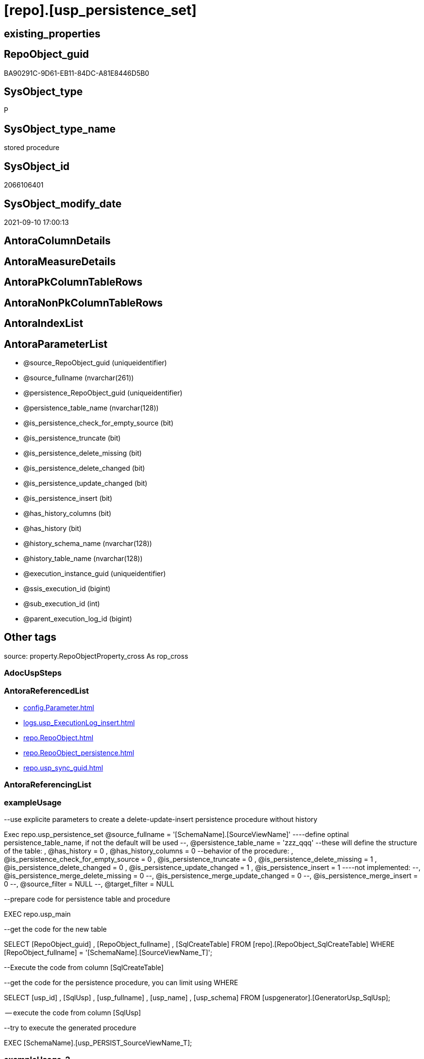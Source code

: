 = [repo].[usp_persistence_set]

== existing_properties

// tag::existing_properties[]
:ExistsProperty--antorareferencedlist:
:ExistsProperty--exampleusage:
:ExistsProperty--exampleusage_2:
:ExistsProperty--exampleusage_3:
:ExistsProperty--exampleusage_4:
:ExistsProperty--exampleusage_5:
:ExistsProperty--examplewrong_usage:
:ExistsProperty--is_repo_managed:
:ExistsProperty--is_ssas:
:ExistsProperty--ms_description:
:ExistsProperty--referencedobjectlist:
:ExistsProperty--sql_modules_definition:
:ExistsProperty--AntoraParameterList:
// end::existing_properties[]

== RepoObject_guid

// tag::RepoObject_guid[]
BA90291C-9D61-EB11-84DC-A81E8446D5B0
// end::RepoObject_guid[]

== SysObject_type

// tag::SysObject_type[]
P 
// end::SysObject_type[]

== SysObject_type_name

// tag::SysObject_type_name[]
stored procedure
// end::SysObject_type_name[]

== SysObject_id

// tag::SysObject_id[]
2066106401
// end::SysObject_id[]

== SysObject_modify_date

// tag::SysObject_modify_date[]
2021-09-10 17:00:13
// end::SysObject_modify_date[]

== AntoraColumnDetails

// tag::AntoraColumnDetails[]

// end::AntoraColumnDetails[]

== AntoraMeasureDetails

// tag::AntoraMeasureDetails[]

// end::AntoraMeasureDetails[]

== AntoraPkColumnTableRows

// tag::AntoraPkColumnTableRows[]

// end::AntoraPkColumnTableRows[]

== AntoraNonPkColumnTableRows

// tag::AntoraNonPkColumnTableRows[]

// end::AntoraNonPkColumnTableRows[]

== AntoraIndexList

// tag::AntoraIndexList[]

// end::AntoraIndexList[]

== AntoraParameterList

// tag::AntoraParameterList[]
* @source_RepoObject_guid (uniqueidentifier)
* @source_fullname (nvarchar(261))
* @persistence_RepoObject_guid (uniqueidentifier)
* @persistence_table_name (nvarchar(128))
* @is_persistence_check_for_empty_source (bit)
* @is_persistence_truncate (bit)
* @is_persistence_delete_missing (bit)
* @is_persistence_delete_changed (bit)
* @is_persistence_update_changed (bit)
* @is_persistence_insert (bit)
* @has_history_columns (bit)
* @has_history (bit)
* @history_schema_name (nvarchar(128))
* @history_table_name (nvarchar(128))
* @execution_instance_guid (uniqueidentifier)
* @ssis_execution_id (bigint)
* @sub_execution_id (int)
* @parent_execution_log_id (bigint)
// end::AntoraParameterList[]

== Other tags

source: property.RepoObjectProperty_cross As rop_cross


=== AdocUspSteps

// tag::adocuspsteps[]

// end::adocuspsteps[]


=== AntoraReferencedList

// tag::antorareferencedlist[]
* xref:config.Parameter.adoc[]
* xref:logs.usp_ExecutionLog_insert.adoc[]
* xref:repo.RepoObject.adoc[]
* xref:repo.RepoObject_persistence.adoc[]
* xref:repo.usp_sync_guid.adoc[]
// end::antorareferencedlist[]


=== AntoraReferencingList

// tag::antorareferencinglist[]

// end::antorareferencinglist[]


=== exampleUsage

// tag::exampleusage[]

--use explicite parameters to create a delete-update-insert persistence procedure without history

Exec repo.usp_persistence_set
    @source_fullname = '[SchemaName].[SourceViewName]'
  ----define optinal persistence_table_name, if not the default will be used
  --, @persistence_table_name = 'zzz_qqq'
  --these will define the structure of the table:
  , @has_history = 0
  , @has_history_columns = 0
  --behavior of the procedure:
  , @is_persistence_check_for_empty_source = 0
  , @is_persistence_truncate = 0
  , @is_persistence_delete_missing = 1
  , @is_persistence_delete_changed = 0
  , @is_persistence_update_changed = 1
  , @is_persistence_insert = 1
----not implemented:
--, @is_persistence_merge_delete_missing = 0
--, @is_persistence_merge_update_changed = 0
--, @is_persistence_merge_insert = 0
--, @source_filter = NULL
--, @target_filter = NULL

--prepare code for persistence table and procedure

EXEC repo.usp_main

--get the code for the new table

SELECT
    [RepoObject_guid]
  , [RepoObject_fullname]
  , [SqlCreateTable]
FROM
    [repo].[RepoObject_SqlCreateTable]
WHERE
    [RepoObject_fullname] = '[SchemaName].[SourceViewName_T]';

--Execute the code from column [SqlCreateTable]

--get the code for the persistence procedure, you can limit using WHERE

SELECT
    [usp_id]
  , [SqlUsp]
  , [usp_fullname]
  , [usp_name]
  , [usp_schema]
FROM
    [uspgenerator].[GeneratorUsp_SqlUsp];

-- execute the code from column [SqlUsp]

--try to execute the generated procedure

EXEC [SchemaName].[usp_PERSIST_SourceViewName_T];
// end::exampleusage[]


=== exampleUsage_2

// tag::exampleusage_2[]

--create new default persistence [SchemaName].[SourceViewName_T], 
--using default properties, defined in [repo].[RepoObject_persistence]:
--@is_persistence_truncate = 1
--@is_persistence_insert = 1

EXEC repo.[usp_persistence_set]
@source_fullname = '[SchemaName].[SourceViewName]';
// end::exampleusage_2[]


=== exampleUsage_3

// tag::exampleusage_3[]

---define alternative persistence_table_name

EXEC repo.[usp_persistence_set]
    --
    @source_fullname = '[dbo].[zzz]'
  , @persistence_table_name = 'zzz_qqq'
  , @is_persistence_check_for_empty_source = 1
  , @is_persistence_truncate = 1
  , @is_persistence_insert = 1;
// end::exampleusage_3[]


=== exampleUsage_4

// tag::exampleusage_4[]

--an existing table, for example in another schema, is to be used as target
--we NEED to obtain @persistence_RepoObject_guid


DECLARE
  @persistence_RepoObject_guid UNIQUEIDENTIFIER;

SET @persistence_RepoObject_guid =
(
    SELECT
        [RepoObject_guid]
    FROM
        [repo].[RepoObject]
    WHERE
        [RepoObject_fullname] = '[TargetSchema].[TargetTable]'
);

PRINT @persistence_RepoObject_guid;

EXEC repo.[usp_persistence_set]
    @source_fullname = '[SchemaName].[SourceViewName]'
    --@source_RepoObject_guid = @source_RepoObject_guid
  , @persistence_RepoObject_guid = @persistence_RepoObject_guid
  , @has_history = 1 --this will create a temporal table, a table with history
  , @is_persistence_check_for_empty_source = 1
  , @is_persistence_truncate = 0
  , @is_persistence_delete_missing = 1
  , @is_persistence_delete_changed = 0
  , @is_persistence_update_changed = 1
  , @is_persistence_insert = 1;
// end::exampleusage_4[]


=== exampleUsage_5

// tag::exampleusage_5[]

--an existing table, for example in another schema, is to be used as target
--we NEED to obtain @persistence_RepoObject_guid


DECLARE
  @persistence_RepoObject_guid UNIQUEIDENTIFIER;

SET @persistence_RepoObject_guid =
(
    SELECT
        [RepoObject_guid]
    FROM
        [repo].[RepoObject]
    WHERE
        [RepoObject_fullname] = '[TargetSchema].[TargetTable]'
);

PRINT @persistence_RepoObject_guid;

EXEC repo.[usp_persistence_set]
    @source_fullname = '[SchemaName].[SourceViewName]'
    ----alternatively @source_fullname2 can be used:
    --@source_fullname2 = 'SchemaName.SourceViewName'
    --@source_RepoObject_guid = @source_RepoObject_guid
  , @persistence_RepoObject_guid = @persistence_RepoObject_guid
  , @has_history = 1 --this will create a temporal table, a table with history
  , @is_persistence_check_for_empty_source = 1
  , @is_persistence_truncate = 0
  , @is_persistence_delete_missing = 1
  , @is_persistence_delete_changed = 0
  , @is_persistence_update_changed = 1
  , @is_persistence_insert = 1;
// end::exampleusage_5[]


=== exampleWrong_Usage

// tag::examplewrong_usage[]

---this will NOT work, because there is no @persistence_schema_name
---(it is  not implemented)

EXEC repo.[usp_persistence_set]
    --
    @source_fullname = '[graph].[Index_S]'
  , @persistence_table_name = 'Index'
  , @is_persistence_check_for_empty_source = 1
  , @is_persistence_truncate = 1
  , @is_persistence_insert = 1;
// end::examplewrong_usage[]


=== has_execution_plan_issue

// tag::has_execution_plan_issue[]

// end::has_execution_plan_issue[]


=== has_get_referenced_issue

// tag::has_get_referenced_issue[]

// end::has_get_referenced_issue[]


=== has_history

// tag::has_history[]

// end::has_history[]


=== has_history_columns

// tag::has_history_columns[]

// end::has_history_columns[]


=== is_persistence

// tag::is_persistence[]

// end::is_persistence[]


=== is_persistence_check_duplicate_per_pk

// tag::is_persistence_check_duplicate_per_pk[]

// end::is_persistence_check_duplicate_per_pk[]


=== is_persistence_check_for_empty_source

// tag::is_persistence_check_for_empty_source[]

// end::is_persistence_check_for_empty_source[]


=== is_persistence_delete_changed

// tag::is_persistence_delete_changed[]

// end::is_persistence_delete_changed[]


=== is_persistence_delete_missing

// tag::is_persistence_delete_missing[]

// end::is_persistence_delete_missing[]


=== is_persistence_insert

// tag::is_persistence_insert[]

// end::is_persistence_insert[]


=== is_persistence_truncate

// tag::is_persistence_truncate[]

// end::is_persistence_truncate[]


=== is_persistence_update_changed

// tag::is_persistence_update_changed[]

// end::is_persistence_update_changed[]


=== is_repo_managed

// tag::is_repo_managed[]
0
// end::is_repo_managed[]


=== is_ssas

// tag::is_ssas[]
0
// end::is_ssas[]


=== microsoft_database_tools_support

// tag::microsoft_database_tools_support[]

// end::microsoft_database_tools_support[]


=== MS_Description

// tag::ms_description[]

* create or update RepoObject in xref:sqldb:repo.RepoObject.adoc[] for a new persistence target (table or view), based on a given persistence source (view or table)
* create or update entries in xref:sqldb:repo.RepoObject_persistence.adoc[]
** default properties are used, defined in this table
*** [is_persistence_truncate] = 1
*** [is_persistence_insert] = 1
*** all others bit values = 0

TIP: see details for usage in xref:user-guide:persistence-generator.adoc[]

[NOTE]
.How does it work:
--
* insert or update xref:sqldb:repo.RepoObject_persistence.adoc[]
** update existing RepoObject which [.line-through]#should be a table and# will be marked as persistence
** create new RepoObject which will be a table and will be marked as persistence
* persistence source
** uses @source_RepoObject_guid, if not empty
** tries to get @source_RepoObject_guid from @source_fullname
* persistence target
** with @persistence_RepoObject_guid an _existing_ table can be defined as target
** otherwise defaults are used
*** same schema as persistence source
*** if the `@persistence_table_name` is `NULL`, defaults are used:
**** name of persistence source + suffix (`FROM [repo].[Parameter] WHERE [Parameter_name] = 'persistence_name_suffix'`)
* persistence source NULL, persistence target NULL
** => error
--

[NOTE]
.pesistence procedure naming
--
the default name for the *persistence procedure* is

* 'persistence target schema'.'usp_PERSIST_' + 'persistence target name'
+
[source,sql]
------
[SchemaName].[usp_PERSIST_SourceViewName_T]
------
--

[NOTE]
--
after executing xref:sqldb:repo.usp_persistence_set.adoc[] you should

* EXEC xref:sqldb:repo.usp_main.adoc[]
* check and update attributes in xref:sqldb:repo.RepoObject_persistence.adoc[]
* physically create the persistence table (the procedure xref:sqldb:repo.usp_persistence_set.adoc[] will only create the code)
+
[source,sql]
------
SELECT
    [RepoObject_guid]
  , [DbmlTable]
  , [RepoObject_fullname]
  , [SqlCreateTable]
  , [ConList]
  , [persistence_source_RepoObject_fullname]
  , [persistence_source_RepoObject_guid]
  , [persistence_source_SysObject_fullname]
FROM
    [repo].[RepoObject_SqlCreateTable]
WHERE
    NOT [persistence_source_RepoObject_fullname] IS NULL
ORDER BY
    [RepoObject_fullname];
------
** Use the sql statement in column [SqlCreateTable] to create the table
* get the usp code in xref:sqldb:uspgenerator.GeneratorUsp_SqlUsp.adoc[] and execute it to create the persistence procedure
--
// end::ms_description[]


=== persistence_source_RepoObject_fullname

// tag::persistence_source_repoobject_fullname[]

// end::persistence_source_repoobject_fullname[]


=== persistence_source_RepoObject_fullname2

// tag::persistence_source_repoobject_fullname2[]

// end::persistence_source_repoobject_fullname2[]


=== persistence_source_RepoObject_guid

// tag::persistence_source_repoobject_guid[]

// end::persistence_source_repoobject_guid[]


=== persistence_source_RepoObject_xref

// tag::persistence_source_repoobject_xref[]

// end::persistence_source_repoobject_xref[]


=== pk_index_guid

// tag::pk_index_guid[]

// end::pk_index_guid[]


=== pk_IndexPatternColumnDatatype

// tag::pk_indexpatterncolumndatatype[]

// end::pk_indexpatterncolumndatatype[]


=== pk_IndexPatternColumnName

// tag::pk_indexpatterncolumnname[]

// end::pk_indexpatterncolumnname[]


=== pk_IndexSemanticGroup

// tag::pk_indexsemanticgroup[]

// end::pk_indexsemanticgroup[]


=== ReferencedObjectList

// tag::referencedobjectlist[]
* [config].[Parameter]
* [logs].[usp_ExecutionLog_insert]
* [repo].[RepoObject]
* [repo].[RepoObject_persistence]
* [repo].[usp_sync_guid]
// end::referencedobjectlist[]


=== usp_persistence_RepoObject_guid

// tag::usp_persistence_repoobject_guid[]

// end::usp_persistence_repoobject_guid[]


=== UspExamples

// tag::uspexamples[]

// end::uspexamples[]


=== UspParameters

// tag::uspparameters[]

// end::uspparameters[]

== Boolean Attributes

source: property.RepoObjectProperty WHERE property_int = 1

// tag::boolean_attributes[]

// end::boolean_attributes[]

== sql_modules_definition

// tag::sql_modules_definition[]
[%collapsible]
=======
[source,sql]
----

/*
<<property_start>>MS_Description
* create or update RepoObject in xref:sqldb:repo.RepoObject.adoc[] for a new persistence target (table or view), based on a given persistence source (view or table)
* create or update entries in xref:sqldb:repo.RepoObject_persistence.adoc[]
** default properties are used, defined in this table
*** [is_persistence_truncate] = 1
*** [is_persistence_insert] = 1
*** all others bit values = 0

TIP: see details for usage in xref:user-guide:persistence-generator.adoc[]

[NOTE]
.How does it work:
--
* insert or update xref:sqldb:repo.RepoObject_persistence.adoc[]
** update existing RepoObject which [.line-through]#should be a table and# will be marked as persistence
** create new RepoObject which will be a table and will be marked as persistence
* persistence source
** uses @source_RepoObject_guid, if not empty
** tries to get @source_RepoObject_guid from @source_fullname
* persistence target
** with @persistence_RepoObject_guid an _existing_ table can be defined as target
** otherwise defaults are used
*** same schema as persistence source
*** if the `@persistence_table_name` is `NULL`, defaults are used:
**** name of persistence source + suffix (`FROM [repo].[Parameter] WHERE [Parameter_name] = 'persistence_name_suffix'`)
* persistence source NULL, persistence target NULL
** => error
--

[NOTE]
.pesistence procedure naming
--
the default name for the *persistence procedure* is

* 'persistence target schema'.'usp_PERSIST_' + 'persistence target name'
+
[source,sql]
------
[SchemaName].[usp_PERSIST_SourceViewName_T]
------
--

[NOTE]
--
after executing xref:sqldb:repo.usp_persistence_set.adoc[] you should

* EXEC xref:sqldb:repo.usp_main.adoc[]
* check and update attributes in xref:sqldb:repo.RepoObject_persistence.adoc[]
* physically create the persistence table (the procedure xref:sqldb:repo.usp_persistence_set.adoc[] will only create the code)
+
[source,sql]
------
SELECT
    [RepoObject_guid]
  , [DbmlTable]
  , [RepoObject_fullname]
  , [SqlCreateTable]
  , [ConList]
  , [persistence_source_RepoObject_fullname]
  , [persistence_source_RepoObject_guid]
  , [persistence_source_SysObject_fullname]
FROM
    [repo].[RepoObject_SqlCreateTable]
WHERE
    NOT [persistence_source_RepoObject_fullname] IS NULL
ORDER BY
    [RepoObject_fullname];
------
** Use the sql statement in column [SqlCreateTable] to create the table
* get the usp code in xref:sqldb:uspgenerator.GeneratorUsp_SqlUsp.adoc[] and execute it to create the persistence procedure
--
<<property_end>>

<<property_start>>exampleUsage
--use explicite parameters to create a delete-update-insert persistence procedure without history

Exec repo.usp_persistence_set
    @source_fullname = '[SchemaName].[SourceViewName]'
  ----define optinal persistence_table_name, if not the default will be used
  --, @persistence_table_name = 'zzz_qqq'
  --these will define the structure of the table:
  , @has_history = 0
  , @has_history_columns = 0
  --behavior of the procedure:
  , @is_persistence_check_for_empty_source = 0
  , @is_persistence_truncate = 0
  , @is_persistence_delete_missing = 1
  , @is_persistence_delete_changed = 0
  , @is_persistence_update_changed = 1
  , @is_persistence_insert = 1
----not implemented:
--, @is_persistence_merge_delete_missing = 0
--, @is_persistence_merge_update_changed = 0
--, @is_persistence_merge_insert = 0
--, @source_filter = NULL
--, @target_filter = NULL

--prepare code for persistence table and procedure

EXEC repo.usp_main

--get the code for the new table

SELECT
    [RepoObject_guid]
  , [RepoObject_fullname]
  , [SqlCreateTable]
FROM
    [repo].[RepoObject_SqlCreateTable]
WHERE
    [RepoObject_fullname] = '[SchemaName].[SourceViewName_T]';

--Execute the code from column [SqlCreateTable]

--get the code for the persistence procedure, you can limit using WHERE

SELECT
    [usp_id]
  , [SqlUsp]
  , [usp_fullname]
  , [usp_name]
  , [usp_schema]
FROM
    [uspgenerator].[GeneratorUsp_SqlUsp];

-- execute the code from column [SqlUsp]

--try to execute the generated procedure

EXEC [SchemaName].[usp_PERSIST_SourceViewName_T];
<<property_end>>


<<property_start>>exampleUsage_2
--create new default persistence [SchemaName].[SourceViewName_T], 
--using default properties, defined in [repo].[RepoObject_persistence]:
--@is_persistence_truncate = 1
--@is_persistence_insert = 1

EXEC repo.[usp_persistence_set]
@source_fullname = '[SchemaName].[SourceViewName]';
<<property_end>>


<<property_start>>exampleUsage_3
---define alternative persistence_table_name

EXEC repo.[usp_persistence_set]
    --
    @source_fullname = '[dbo].[zzz]'
  , @persistence_table_name = 'zzz_qqq'
  , @is_persistence_check_for_empty_source = 1
  , @is_persistence_truncate = 1
  , @is_persistence_insert = 1;
<<property_end>>


<<property_start>>exampleUsage_4
--an existing table, for example in another schema, is to be used as target
--we NEED to obtain @persistence_RepoObject_guid


DECLARE
  @persistence_RepoObject_guid UNIQUEIDENTIFIER;

SET @persistence_RepoObject_guid =
(
    SELECT
        [RepoObject_guid]
    FROM
        [repo].[RepoObject]
    WHERE
        [RepoObject_fullname] = '[TargetSchema].[TargetTable]'
);

PRINT @persistence_RepoObject_guid;

EXEC repo.[usp_persistence_set]
    @source_fullname = '[SchemaName].[SourceViewName]'
    --@source_RepoObject_guid = @source_RepoObject_guid
  , @persistence_RepoObject_guid = @persistence_RepoObject_guid
  , @has_history = 1 --this will create a temporal table, a table with history
  , @is_persistence_check_for_empty_source = 1
  , @is_persistence_truncate = 0
  , @is_persistence_delete_missing = 1
  , @is_persistence_delete_changed = 0
  , @is_persistence_update_changed = 1
  , @is_persistence_insert = 1;
<<property_end>>

*/
CREATE Procedure repo.usp_persistence_set
    @source_RepoObject_guid                UniqueIdentifier = Null        --
  , @source_fullname                       NVarchar(261)    = Null        --it is possible to use @source_RepoObject_guid OR @source_fullname; use: "[schema].[object_name]"
  , @persistence_RepoObject_guid           UniqueIdentifier = Null Output --if this parameter is not null then an existing RepoObject is used to modify, if it is null then a RepoObject will be created, don't use brackts: "object_name_T"
  , @persistence_table_name                NVarchar(128)    = Null        --default: @source_table_name + @persistence_name_suffix; default schema is @source_schema_name; example: 'aaa_T'
  , @is_persistence_check_for_empty_source Bit              = Null
  , @is_persistence_truncate               Bit              = Null
  , @is_persistence_delete_missing         Bit              = Null
  , @is_persistence_delete_changed         Bit              = Null
  , @is_persistence_update_changed         Bit              = Null
  , @is_persistence_insert                 Bit              = Null
                                                                          --, @is_persistence_merge_delete_missing   Bit              = Null
                                                                          --, @is_persistence_merge_update_changed   Bit              = Null
                                                                          --, @is_persistence_merge_insert           Bit              = Null
  , @has_history_columns                   Bit              = Null
  , @has_history                           Bit              = Null
  , @history_schema_name                   NVarchar(128)    = Null
  , @history_table_name                    NVarchar(128)    = Null
                                                                          --, @source_filter                         NVarchar(4000)   = Null
                                                                          --, @target_filter                         NVarchar(4000)   = Null

                                                                          --todo
                                                                          --think about an additional parameter
                                                                          --@is_remove_target_column_not_in_source
                                                                          --don't remove: persistence columns, calculated columns
                                                                          --but there could be dependencies from these columns
                                                                          --these should be checked
                                                                          --maybe som kind of maintenance procedure would be better then to integrate this here
                                                                          --
                                                                          --by default the source schema is used and the source name with prefix '_T' for table
                                                                          --todo: use general parameters to define this
                                                                          -- some optional parameters, used for logging
  , @execution_instance_guid               UniqueIdentifier = Null        --SSIS system variable ExecutionInstanceGUID could be used, but other any other guid
  , @ssis_execution_id                     BigInt           = Null        --only SSIS system variable ServerExecutionID should be used, or any other consistent number system, do not mix
  , @sub_execution_id                      Int              = Null
  , @parent_execution_log_id               BigInt           = Null
As
Declare
    @current_execution_log_id BigInt
  , @current_execution_guid   UniqueIdentifier = NewId ()
  , @source_object            NVarchar(261)    = Null
  , @target_object            NVarchar(261)    = Null
  , @proc_id                  Int              = @@ProcId
  , @proc_schema_name         NVarchar(128)    = Object_Schema_Name ( @@ProcId )
  , @proc_name                NVarchar(128)    = Object_Name ( @@ProcId )
  , @event_info               NVarchar(Max)
  , @step_id                  Int              = 0
  , @step_name                NVarchar(1000)   = Null
  , @rows                     Int;

Set @event_info =
(
    Select
        event_info
    From
        sys.dm_exec_input_buffer ( @@Spid, Current_Request_Id ())
);

If @execution_instance_guid Is Null
    Set @execution_instance_guid = NewId ();

--SET @rows = @@ROWCOUNT;
Set @step_id = @step_id + 1;
Set @step_name = N'start';
Set @source_object = Null;
Set @target_object = Null;

Exec logs.usp_ExecutionLog_insert
    @execution_instance_guid = @execution_instance_guid
  , @ssis_execution_id = @ssis_execution_id
  , @sub_execution_id = @sub_execution_id
  , @parent_execution_log_id = @parent_execution_log_id
  , @current_execution_guid = @current_execution_guid
  , @proc_id = @proc_id
  , @proc_schema_name = @proc_schema_name
  , @proc_name = @proc_name
  , @event_info = @event_info
  , @step_id = @step_id
  , @step_name = @step_name
  , @source_object = @source_object
  , @target_object = @target_object
  , @inserted = Null
  , @updated = Null
  , @deleted = Null
  , @info_01 = Null
  , @info_02 = Null
  , @info_03 = Null
  , @info_04 = Null
  , @info_05 = Null
  , @info_06 = Null
  , @info_07 = Null
  , @info_08 = Null
  , @info_09 = Null
  , @execution_log_id = @current_execution_log_id Output
  , @parameter_01 = @source_RepoObject_guid
  , @parameter_02 = @source_fullname
  , @parameter_03 = @persistence_RepoObject_guid
  , @parameter_04 = @persistence_table_name
  , @parameter_05 = @is_persistence_check_for_empty_source
  , @parameter_06 = @is_persistence_truncate
  , @parameter_07 = @is_persistence_delete_missing
  , @parameter_08 = @is_persistence_delete_changed
  , @parameter_09 = @is_persistence_update_changed
  , @parameter_10 = @is_persistence_insert
  --, @parameter_11 = @is_persistence_merge_delete_missing
  --, @parameter_12 = @is_persistence_merge_update_changed
  --, @parameter_13 = @is_persistence_merge_insert
  , @parameter_14 = @has_history_columns
  , @parameter_15 = @has_history
  , @parameter_16 = @history_schema_name
  , @parameter_17 = @history_table_name

--, @parameter_18 = @source_filter
--, @parameter_19 = @target_filter

--
----START
--
Declare @info_01_message NVarchar(1000);

--this table is used for OUTPUT to get the new assigned [RepoObject_guid] when inserting new values
Declare @table Table
(
    guid UniqueIdentifier
);

Declare
    @source_schema_name      NVarchar(128)
  , @source_table_name       NVarchar(128)
  , @persistence_schema_name NVarchar(128)
  , @persistence_name_suffix NVarchar(10);

--   , @new_RepoObject_guid     UNIQUEIDENTIFIER
Set @persistence_name_suffix =
(
    Select
        Parameter_value_result
    From
        config.Parameter
    Where
        Parameter_name = 'persistence_name_suffix'
);

----the following should not happen
--SET @persistence_name_suffix = (
--  SELECT ISNULL(@persistence_name_suffix, '_T')
--  )
If @persistence_name_suffix Is Null
Begin
    Throw 51001, '@persistence_name_suffix is null, check repo.Parameter, EXEC [repo].[usp_init_parameter]', 1;
End;

If @source_RepoObject_guid Is Null
    --try to get @source_RepoObject_guid from @source_fullname
    Set @source_RepoObject_guid =
(
    Select
        Top 1
        RepoObject_guid
    From
        repo.RepoObject
    Where
        SysObject_fullname     = @source_fullname
        Or RepoObject_fullname = @source_fullname
)   ;

If @source_RepoObject_guid Is Null
   And @persistence_RepoObject_guid Is Null
Begin
    Throw 51002, '@source_RepoObject_guid is null and @persistence_RepoObject_guid is null, @source_fullname can''t be solved', 1;
End;

If Not @persistence_RepoObject_guid Is Null
   And @source_RepoObject_guid Is Null
Begin
    --try to get @source_RepoObject_guid
    Set @source_RepoObject_guid =
    (
        Select
            ro.source_RepoObject_guid
        From
            repo.RepoObject_persistence As ro
        Where
            ro.target_RepoObject_guid = @persistence_RepoObject_guid
    );

    If @source_RepoObject_guid Is Null
    Begin
        Set @info_01_message
            = N'@source_RepoObject_guid IS NULL; @persistence_RepoObject_guid is not NULL but [source_RepoObject_guid] can''t be obtained';
        --SET @rows = @@ROWCOUNT;
        Set @step_id = @step_id + 1;
        Set @step_name = N'error';
        Set @source_object = N'[repo].[RepoObject_persistence]';
        Set @target_object = Null;

        Exec logs.usp_ExecutionLog_insert
            @execution_instance_guid = @execution_instance_guid
          , @ssis_execution_id = @ssis_execution_id
          , @sub_execution_id = @sub_execution_id
          , @parent_execution_log_id = @parent_execution_log_id
          , @current_execution_guid = @current_execution_guid
          , @proc_id = @proc_id
          , @proc_schema_name = @proc_schema_name
          , @proc_name = @proc_name
          , @event_info = @event_info
          , @step_id = @step_id
          , @step_name = @step_name
          , @source_object = @source_object
          , @target_object = @target_object
          , @inserted = Null
          , @updated = Null
          , @deleted = Null
          , @info_01 = @info_01_message
          , @info_02 = @persistence_RepoObject_guid
          , @info_03 = Null
          , @info_04 = Null
          , @info_05 = Null
          , @info_06 = Null
          , @info_07 = Null
          , @info_08 = Null
          , @info_09 = Null;

        --RETURN 3
        Throw 51003, @info_01_message, 1;
    End; --IF @source_RepoObject_guid IS NULL
End;

--IF NOT @persistence_RepoObject_guid IS NULL IF NOT @persistence_RepoObject_guid IS NULL AND @source_RepoObject_guid IS NULL 

--now @source_RepoObject_guid should not be NULL, because it was assigned before
If Not @source_RepoObject_guid Is Null
   And @persistence_RepoObject_guid Is Null
Begin
    --create new @persistence_RepoObject_guid
    --check, if @source_RepoObject_guid exists and it is a view or table
    Select
        @source_schema_name = ro.SysObject_schema_name
      , @source_table_name  = ro.SysObject_name
    From
        repo.RepoObject As ro
    Where
        ro.SysObject_type In
        ( 'V', 'U' )
        And ro.RepoObject_guid = @source_RepoObject_guid;

    If @source_schema_name Is Null
    Begin
        Set @info_01_message
            = Concat (
                         @source_RepoObject_guid
                       , ': Source object is missing in [repo].[RepoObject] or type is not U or V'
                     );
        --SET @rows = @@ROWCOUNT;
        Set @step_id = @step_id + 1;
        Set @step_name = N'error';
        Set @source_object = N'[repo].[RepoObject]';
        Set @target_object = Null;

        Exec logs.usp_ExecutionLog_insert
            @execution_instance_guid = @execution_instance_guid
          , @ssis_execution_id = @ssis_execution_id
          , @sub_execution_id = @sub_execution_id
          , @parent_execution_log_id = @parent_execution_log_id
          , @current_execution_guid = @current_execution_guid
          , @proc_id = @proc_id
          , @proc_schema_name = @proc_schema_name
          , @proc_name = @proc_name
          , @event_info = @event_info
          , @step_id = @step_id
          , @step_name = @step_name
          , @source_object = @source_object
          , @target_object = @target_object
          , @inserted = Null
          , @updated = Null
          , @deleted = Null
          , @info_01 = @info_01_message
          , @info_02 = @source_RepoObject_guid
          , @info_03 = Null
          , @info_04 = Null
          , @info_05 = Null
          , @info_06 = Null
          , @info_07 = Null
          , @info_08 = Null
          , @info_09 = Null;

        --RETURN 4
        Throw 51004, @info_01_message, 1;
    End;

    --IF @source_schema_name IS NULL

    --insert new entry for persistence table into [repo].[RepoObject]
    --@source_schema_name is used also as @persistence_schema_name
    --but if required this can be changed later in repo.RepoObject
    --todo: if required, we could implement a procedure parameter @persistence_schema_name
    Set @persistence_schema_name = @source_schema_name;
    Set @persistence_table_name
        = IsNull ( @persistence_table_name, Concat ( @source_table_name, @persistence_name_suffix ));

    If Exists
    (
        Select
            RepoObject_guid
        From
            repo.RepoObject
        Where
            RepoObject_schema_name = @persistence_schema_name
            And RepoObject_name    = @persistence_table_name
    )
    Begin
        Set @info_01_message
            = N'WARNING: Persistence Table already exists by ([RepoObject_schema_name], [RepoObject_name]) in repo.RepoObject';
        --SET @rows = @@ROWCOUNT;
        Set @step_id = @step_id + 1;
        Set @step_name = N'warning Persistence Table already exists';
        Set @source_object = N'[repo].[RepoObject]';
        Set @target_object = Null;

        Exec logs.usp_ExecutionLog_insert
            @execution_instance_guid = @execution_instance_guid
          , @ssis_execution_id = @ssis_execution_id
          , @sub_execution_id = @sub_execution_id
          , @parent_execution_log_id = @parent_execution_log_id
          , @current_execution_guid = @current_execution_guid
          , @proc_id = @proc_id
          , @proc_schema_name = @proc_schema_name
          , @proc_name = @proc_name
          , @event_info = @event_info
          , @step_id = @step_id
          , @step_name = @step_name
          , @source_object = @source_object
          , @target_object = @target_object
          , @inserted = Null
          , @updated = Null
          , @deleted = Null
          , @info_01 = @info_01_message
          , @info_02 = @persistence_schema_name
          , @info_03 = @persistence_table_name
          , @info_04 = Null
          , @info_05 = Null
          , @info_06 = Null
          , @info_07 = Null
          , @info_08 = Null
          , @info_09 = Null;

        ----RETURN 5
        --THROW 51005
        -- , @info_01_message
        -- , 1;
        --
        Set @persistence_RepoObject_guid =
        (
            Select
                RepoObject_guid
            From
                repo.RepoObject
            Where
                RepoObject_schema_name = @persistence_schema_name
                And RepoObject_name    = @persistence_table_name
        );
    End;
    Else
    Begin
        --create new @persistence_RepoObject_guid
        --make sure the @table table is empty
        Delete
        @table;

        Insert Into repo.RepoObject
        (
            RepoObject_schema_name
          , RepoObject_name
          , RepoObject_type
          , SysObject_schema_name --can't be NULL
          , is_repo_managed
        )
        Output
            Inserted.RepoObject_guid
        Into @table
        Values
            (
                @persistence_schema_name
              , @persistence_table_name
              , 'U'
              , @persistence_schema_name
              , 1
            );

        Set @persistence_RepoObject_guid =
        (
            Select guid From @table
        );
    End; --IF Persistence Table exists
End;

--IF NOT @source_RepoObject_guid IS NULL AND @persistence_RepoObject_guid IS NULL

--now both @source_RepoObject_guid and @persistence_RepoObject_guid should be not empty and exists in [repo].[RepoObject]
--check this to be sure
If @source_RepoObject_guid Is Null
   Or @persistence_RepoObject_guid Is Null
Begin
    Set @info_01_message
        = Concat (
                     'source and persistence not matching, still: @source_RepoObject_guid is null OR @persistence_RepoObject_guid is null: '
                   , @source_RepoObject_guid
                   , '; '
                   , @persistence_RepoObject_guid
                   , ';'
                 );

    Throw 51011, @info_01_message, 1;
End;

--now [repo].[RepoObject] should contain the @persistence_RepoObject_guid
--
--check if @persistence_RepoObject_guid is a table or view
If Not Exists
(
    Select
        RepoObject_type
    From
        repo.RepoObject
    Where
        RepoObject_guid = @persistence_RepoObject_guid
        And RepoObject_type In
            ( 'U', 'V' )
)
Begin
    Set @info_01_message = N'@persistence_RepoObject_guid has not [RepoObject_type] ''U'' or ''V''';
    --SET @rows = @@ROWCOUNT;
    Set @step_id = @step_id + 1;
    Set @step_name = N'error';
    Set @source_object = N'[repo].[RepoObject]';
    Set @target_object = Null;

    Exec logs.usp_ExecutionLog_insert
        @execution_instance_guid = @execution_instance_guid
      , @ssis_execution_id = @ssis_execution_id
      , @sub_execution_id = @sub_execution_id
      , @parent_execution_log_id = @parent_execution_log_id
      , @current_execution_guid = @current_execution_guid
      , @proc_id = @proc_id
      , @proc_schema_name = @proc_schema_name
      , @proc_name = @proc_name
      , @event_info = @event_info
      , @step_id = @step_id
      , @step_name = @step_name
      , @source_object = @source_object
      , @target_object = @target_object
      , @inserted = Null
      , @updated = Null
      , @deleted = Null
      , @info_01 = @info_01_message
      , @info_02 = @persistence_RepoObject_guid
      , @info_03 = Null
      , @info_04 = Null
      , @info_05 = Null
      , @info_06 = Null
      , @info_07 = Null
      , @info_08 = Null
      , @info_09 = Null;

    --RETURN 6
    Throw 51006, @info_01_message, 1;
End;

--
--[repo].[RepoObject_persistence]
--ensure @persistence_RepoObject_guid is in [repo].[RepoObject_persistence]
--we will not insert other parameters because they can be NULL
--instead of the defaults from the table will be used and we will update later in a separate step
Insert Into repo.RepoObject_persistence
(
    target_RepoObject_guid
  , source_RepoObject_guid
  , source_RepoObject_name
)
Select
    @persistence_RepoObject_guid
  , @source_RepoObject_guid
  , @source_table_name
Where
    Not Exists
(
    Select
        rop.target_RepoObject_guid
    From
        repo.RepoObject_persistence As rop
    Where
        rop.target_RepoObject_guid = @persistence_RepoObject_guid
);

Set @rows = @@RowCount;
Set @step_id = @step_id + 1;
Set @step_name = N'INSERT SELECT @persistence_RepoObject_guid, @source_RepoObject_guid';
Set @source_object = Null;
Set @target_object = N'[repo].[RepoObject_persistence]';

Exec logs.usp_ExecutionLog_insert
    @execution_instance_guid = @execution_instance_guid
  , @ssis_execution_id = @ssis_execution_id
  , @sub_execution_id = @sub_execution_id
  , @parent_execution_log_id = @parent_execution_log_id
  , @current_execution_guid = @current_execution_guid
  , @proc_id = @proc_id
  , @proc_schema_name = @proc_schema_name
  , @proc_name = @proc_name
  , @event_info = @event_info
  , @step_id = @step_id
  , @step_name = @step_name
  , @source_object = @source_object
  , @target_object = @target_object
  , @inserted = @rows
  , @updated = Null
  , @deleted = Null
  , @info_01 = @persistence_RepoObject_guid
  , @info_02 = Null
  , @info_03 = Null
  , @info_04 = Null
  , @info_05 = Null
  , @info_06 = Null
  , @info_07 = Null
  , @info_08 = Null
  , @info_09 = Null;

--update only, if procedure parameters are not NULL
Update
    repo.RepoObject_persistence
Set
    source_RepoObject_guid = @source_RepoObject_guid
  , source_RepoObject_name = @source_table_name
  , is_persistence_truncate = IsNull ( @is_persistence_truncate, is_persistence_truncate )
  , is_persistence_delete_missing = IsNull ( @is_persistence_delete_missing, is_persistence_delete_missing )
  , is_persistence_delete_changed = IsNull ( @is_persistence_delete_changed, is_persistence_delete_changed )
  , is_persistence_update_changed = IsNull ( @is_persistence_update_changed, is_persistence_update_changed )
  , is_persistence_insert = IsNull ( @is_persistence_insert, is_persistence_insert )
  --, is_persistence_merge_delete_missing = IsNull (
  --                                                   @is_persistence_merge_delete_missing
  --                                                 , is_persistence_merge_delete_missing
  --                                               )
  --, is_persistence_merge_update_changed = IsNull (
  --                                                   @is_persistence_merge_update_changed
  --                                                 , is_persistence_merge_update_changed
  --                                               )
  --, is_persistence_merge_insert = IsNull ( @is_persistence_merge_insert, is_persistence_merge_insert )
  , has_history_columns = IsNull ( @has_history_columns, has_history_columns )
  , has_history = IsNull ( @has_history, has_history )
  , is_persistence_check_for_empty_source = IsNull (
                                                       @is_persistence_check_for_empty_source
                                                     , is_persistence_check_for_empty_source
                                                   )
  , history_schema_name = IsNull ( @history_schema_name, history_schema_name )
  , history_table_name = IsNull ( @history_table_name, history_table_name )
--, source_filter = IsNull ( @source_filter, source_filter )
--, target_filter = IsNull ( @target_filter, target_filter )
Where
    target_RepoObject_guid = @persistence_RepoObject_guid;

Set @rows = @@RowCount;
Set @step_id = @step_id + 1;
Set @step_name = N'SET parameters from procedure call';
Set @source_object = Null;
Set @target_object = N'[repo].[RepoObject_persistence]';

Exec logs.usp_ExecutionLog_insert
    @execution_instance_guid = @execution_instance_guid
  , @ssis_execution_id = @ssis_execution_id
  , @sub_execution_id = @sub_execution_id
  , @parent_execution_log_id = @parent_execution_log_id
  , @current_execution_guid = @current_execution_guid
  , @proc_id = @proc_id
  , @proc_schema_name = @proc_schema_name
  , @proc_name = @proc_name
  , @event_info = @event_info
  , @step_id = @step_id
  , @step_name = @step_name
  , @source_object = @source_object
  , @target_object = @target_object
  , @inserted = Null
  , @updated = @rows
  , @deleted = Null
  , @info_01 = @persistence_RepoObject_guid
  , @info_02 = Null
  , @info_03 = Null
  , @info_04 = Null
  , @info_05 = Null
  , @info_06 = Null
  , @info_07 = Null
  , @info_08 = Null
  , @info_09 = Null;

--ensure @persistence_RepoObject_guid is marked as [is_repo_managed] = 1
Update
    repo.RepoObject
Set
    is_repo_managed = 1
Where
    IsNull ( is_repo_managed, 0 ) <> 1
    And RepoObject_guid           = @persistence_RepoObject_guid;

Set @rows = @@RowCount;
Set @step_id = @step_id + 1;
Set @step_name = N'SET [is_repo_managed] = 1 (WHERE [RepoObject_guid] = @persistence_RepoObject_guid)';
Set @source_object = Null;
Set @target_object = N'[repo].[RepoObject]';

Exec logs.usp_ExecutionLog_insert
    @execution_instance_guid = @execution_instance_guid
  , @ssis_execution_id = @ssis_execution_id
  , @sub_execution_id = @sub_execution_id
  , @parent_execution_log_id = @parent_execution_log_id
  , @current_execution_guid = @current_execution_guid
  , @proc_id = @proc_id
  , @proc_schema_name = @proc_schema_name
  , @proc_name = @proc_name
  , @event_info = @event_info
  , @step_id = @step_id
  , @step_name = @step_name
  , @source_object = @source_object
  , @target_object = @target_object
  , @inserted = Null
  , @updated = @rows
  , @deleted = Null
  , @info_01 = Null
  , @info_02 = Null
  , @info_03 = Null
  , @info_04 = Null
  , @info_05 = Null
  , @info_06 = Null
  , @info_07 = Null
  , @info_08 = Null
  , @info_09 = Null;

--set temporal_type
--0 = NON_TEMPORAL_TABLE
--1 = HISTORY_TABLE
--2 = SYSTEM_VERSIONED_TEMPORAL_TABLE
Update
    ro
Set
    ro.Repo_temporal_type = rop.temporal_type
From
    repo.RepoObject                 As ro
    Inner Join
        repo.RepoObject_persistence As rop
            On
            rop.target_RepoObject_guid = ro.RepoObject_guid
Where
    ro.RepoObject_guid        = @persistence_RepoObject_guid
    And
    (
        ro.Repo_temporal_type <> rop.temporal_type
        Or ro.Repo_temporal_type Is Null
    );

Set @rows = @@RowCount;
Set @step_id = @step_id + 1;
Set @step_name = N'SET [Repo_temporal_type]';
Set @source_object = N'[repo].[RepoObject_persistence]';
Set @target_object = N'[repo].[RepoObject]';

Exec logs.usp_ExecutionLog_insert
    @execution_instance_guid = @execution_instance_guid
  , @ssis_execution_id = @ssis_execution_id
  , @sub_execution_id = @sub_execution_id
  , @parent_execution_log_id = @parent_execution_log_id
  , @current_execution_guid = @current_execution_guid
  , @proc_id = @proc_id
  , @proc_schema_name = @proc_schema_name
  , @proc_name = @proc_name
  , @event_info = @event_info
  , @step_id = @step_id
  , @step_name = @step_name
  , @source_object = @source_object
  , @target_object = @target_object
  , @inserted = Null
  , @updated = @rows
  , @deleted = Null
  , @info_01 = Null
  , @info_02 = Null
  , @info_03 = Null
  , @info_04 = Null
  , @info_05 = Null
  , @info_06 = Null
  , @info_07 = Null
  , @info_08 = Null
  , @info_09 = Null;

-------------------------------------------------
-------------  COLUMNS  -------------------------
-------------------------------------------------
--
--ensure all columns from source exists:
--the following already happens in [repo].[usp_sync_guid_RepoObjectColumn] and we don't need to repeat it here:
--
/*
--persistence: update RepoObjectColumn_name from SysObjecColumn_name of persistence_source_RepoObjectColumn_guid
UPDATE roc_p
	SET
	    [RepoObjectColumn_name] = [roc_s].[SysObjectColumn_name]
	, [Repo_user_type_name] = [roc_s].[Sys_user_type_name]
	, [Repo_user_type_fullname] = [roc_s].[Sys_user_type_fullname]
FROM   [repo].[RepoObjectColumn] [roc_p]
	    INNER JOIN
	    [repo].[RepoObjectColumn] [roc_s]
	    ON [roc_p].[persistence_source_RepoObjectColumn_guid] = [roc_s].[RepoObjectColumn_guid]
	    INNER JOIN
	    [repo].[RepoObject] [ro_p]
	    ON [roc_p].[RepoObject_guid] = [ro_p].[RepoObject_guid]
WHERE
	    [ro_p].[is_repo_managed] = 1
	    AND ([roc_p].[RepoObjectColumn_name] <> [roc_s].[SysObjectColumn_name]
	        OR [roc_p].[Repo_user_type_fullname] <> [roc_s].[Sys_user_type_fullname]
	        OR ([roc_p].[Repo_user_type_fullname] IS NULL
	            AND NOT [roc_s].[Sys_user_type_fullname] IS NULL)
	        OR (NOT [roc_p].[Repo_user_type_fullname] IS NULL
	            AND [roc_s].[Sys_user_type_fullname] IS NULL)
	    --we don't need to check user_type_name, it is included in user_type_fullname
	    --OR [roc_p].[Repo_user_type_name] <> [roc_s].[Sys_user_type_name]
	    --
	    )
*/

----try to find [persistence_source_RepoObjectColumn_guid] for existing persistence columns by Column name
--UPDATE roc_p
--SET [roc_p].[persistence_source_RepoObjectColumn_guid] = [roc_s].[RepoObjectColumn_guid]
----update attributes later in a separate step:
----, [roc_p].[Repo_user_type_name] = [roc_s].[Sys_user_type_name]
----, [roc_p].[Repo_user_type_fullname] = [roc_s].[Sys_user_type_fullname]
--FROM [repo].[RepoObjectColumn] AS [roc_p]
--INNER JOIN [repo].[RepoObjectColumn] AS [roc_s]
-- ON [roc_p].[RepoObjectColumn_name] = [roc_s].[RepoObjectColumn_name]
--WHERE [roc_p].[persistence_source_RepoObjectColumn_guid] IS NULL
-- AND [roc_p].[RepoObject_guid] = @persistence_RepoObject_guid
-- AND [roc_s].[RepoObject_guid] = @source_RepoObject_guid
-- --skip special table columns (ValidFrom, ValidTo) in target (= persistence)
-- AND (
--  [roc_p].[Repo_generated_always_type] = 0
--  OR [roc_p].[Repo_generated_always_type] IS NULL
--  )
-- --skip [is_query_plan_expression] in target
-- AND (
--  [roc_p].[is_query_plan_expression] = 0
--  OR [roc_p].[is_query_plan_expression] IS NULL
--  )
--SET @rows = @@rowcount;
--SET @step_id = @step_id + 1
--SET @step_name = '[roc_p].[persistence_source_RepoObjectColumn_guid] = [roc_s].[RepoObjectColumn_guid] (matching by column name)'
--SET @source_object = '[repo].[RepoObjectColumn]'
--SET @target_object = '[repo].[RepoObjectColumn]'
--EXEC repo.usp_ExecutionLog_insert @execution_instance_guid = @execution_instance_guid
-- , @ssis_execution_id = @ssis_execution_id
-- , @sub_execution_id = @sub_execution_id
-- , @parent_execution_log_id = @parent_execution_log_id
-- , @current_execution_guid = @current_execution_guid
-- , @proc_id = @proc_id
-- , @proc_schema_name = @proc_schema_name
-- , @proc_name = @proc_name
-- , @event_info = @event_info
-- , @step_id = @step_id
-- , @step_name = @step_name
-- , @source_object = @source_object
-- , @target_object = @target_object
-- , @inserted = NULL
-- , @updated = @rows
-- , @deleted = NULL
-- , @info_01 = NULL
-- , @info_02 = NULL
-- , @info_03 = NULL
-- , @info_04 = NULL
-- , @info_05 = NULL
-- , @info_06 = NULL
-- , @info_07 = NULL
-- , @info_08 = NULL
-- , @info_09 = NULL
----add missing (in target) persistence columns, existing in source
--INSERT INTO [repo].[RepoObjectColumn] (
-- [RepoObject_guid]
-- , [RepoObjectColumn_name]
-- , [persistence_source_RepoObjectColumn_guid]
-- )
----do this in a separate step:
----, [Repo_user_type_name]
----, [Repo_user_type_fullname]
--SELECT @persistence_RepoObject_guid
-- , [roc_s].[RepoObjectColumn_name]
-- , [roc_s].[RepoObjectColumn_guid]
----, [roc_s].[Sys_user_type_name]
----, [roc_s].[Sys_user_type_fullname]
--FROM [repo].[RepoObjectColumn] AS [roc_s]
--WHERE [roc_s].[RepoObject_guid] = @source_RepoObject_guid
-- AND NOT EXISTS (
--  SELECT 1
--  FROM [repo].[RepoObjectColumn] AS [roc_p]
--  WHERE [roc_p].[RepoObject_guid] = @persistence_RepoObject_guid
--   AND [roc_p].[persistence_source_RepoObjectColumn_guid] = [roc_s].[RepoObjectColumn_guid]
--  )
-- --skip special table columns (ValidFrom, ValidTo) in source
-- AND (
--  [roc_s].[Repo_generated_always_type] = 0
--  OR [roc_s].[Repo_generated_always_type] IS NULL
--  )
-- --skip [is_query_plan_expression] in source
-- AND (
--  [roc_s].[is_query_plan_expression] = 0
--  OR [roc_s].[is_query_plan_expression] IS NULL
--  )
--SET @rows = @@rowcount;
--SET @step_id = @step_id + 1
--SET @step_name = 'add missing persistence columns existing in source'
--SET @source_object = '[repo].[RepoObjectColumn]'
--SET @target_object = '[repo].[RepoObjectColumn]'
--EXEC repo.usp_ExecutionLog_insert @execution_instance_guid = @execution_instance_guid
-- , @ssis_execution_id = @ssis_execution_id
-- , @sub_execution_id = @sub_execution_id
-- , @parent_execution_log_id = @parent_execution_log_id
-- , @current_execution_guid = @current_execution_guid
-- , @proc_id = @proc_id
-- , @proc_schema_name = @proc_schema_name
-- , @proc_name = @proc_name
-- , @event_info = @event_info
-- , @step_id = @step_id
-- , @step_name = @step_name
-- , @source_object = @source_object
-- , @target_object = @target_object
-- , @inserted = @rows
-- , @updated = NULL
-- , @deleted = NULL
-- , @info_01 = NULL
-- , @info_02 = NULL
-- , @info_03 = NULL
-- , @info_04 = NULL
-- , @info_05 = NULL
-- , @info_06 = NULL
-- , @info_07 = NULL
-- , @info_08 = NULL
-- , @info_09 = NULL
--sync new columns, use existing procedure to manage the filling of Repo_... columns
Exec repo.usp_sync_guid
    @execution_instance_guid = @execution_instance_guid
  , @ssis_execution_id = @ssis_execution_id
  , @sub_execution_id = @sub_execution_id
  , @parent_execution_log_id = @current_execution_log_id;

/*
	ensure all columns from source exists
	
	
	[has_history_columns]
	über [repo].[RepoObjectColumn] oder direkt im sql der Tabelle?
	wass passiert, wenn diese Spalten erst später hinzugefügt werden sollen?
	
	*/
-------------------------------------------------
-------------  SQL for table  -------------------
-------------------------------------------------
--
--
-------------------------------------------------
-------------  SQL for procedure  ---------------
-------------------------------------------------
--
--
----todo: which to use for persistence name? RepoObject names or SysObject names?
----SysObject Names could be still empty, if @persistence_RepoObject_guid exists only in repo but not yet in database
--SELECT
--       @persistence_schema_name = [RepoObject_schema_name]
--     , @persistence_table_name = [RepoObject_name]
--FROM
--     repo.RepoObject AS ro
--WHERE  [ro].[SysObject_type] = 'U'
--       AND [RepoObject_guid] = @persistence_RepoObject_guid
/*
	if not @persistence_RepoObject_guid is null
	check, if @persistence_RepoObject_guid exists and it is a user table
	
	check, if @persistence_RepoObject_guid is in [repo].[RepoObject_persistence]
	wenn nicht, dieses dort eintragen
	
	
	if @persistence_RepoObject_guid is null
	
	create new RepoObject and insert into [repo].[RepoObject_persistence]
	set @persistence_RepoObject_guid to the new RepoObject
	
	Spalten
	
	sql für create table
	
	nachdenken über
	- umbenannte Spalten
	- geänderter Datentyp
	- neue Spalten
	- nicht mehr existierende Spalten
	
	sql für Prozedure zum Befüllen der Persistierung 
	
	*/
--
--END
--
--SET @rows = @@ROWCOUNT;
Set @step_id = @step_id + 1;
Set @step_name = N'end';
Set @source_object = Null;
Set @target_object = Null;

Exec logs.usp_ExecutionLog_insert
    @execution_instance_guid = @execution_instance_guid
  , @ssis_execution_id = @ssis_execution_id
  , @sub_execution_id = @sub_execution_id
  , @parent_execution_log_id = @parent_execution_log_id
  , @current_execution_guid = @current_execution_guid
  , @proc_id = @proc_id
  , @proc_schema_name = @proc_schema_name
  , @proc_name = @proc_name
  , @event_info = @event_info
  , @step_id = @step_id
  , @step_name = @step_name
  , @source_object = @source_object
  , @target_object = @target_object
  , @inserted = Null
  , @updated = Null
  , @deleted = Null
  , @info_01 = Null
  , @info_02 = Null
  , @info_03 = Null
  , @info_04 = Null
  , @info_05 = Null
  , @info_06 = Null
  , @info_07 = Null
  , @info_08 = Null
  , @info_09 = Null;
----
=======
// end::sql_modules_definition[]


